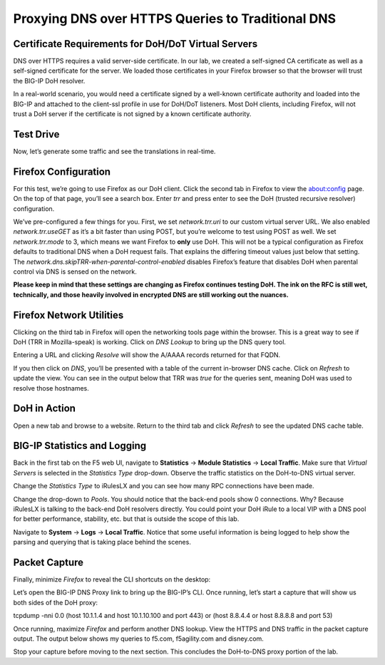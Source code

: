 Proxying DNS over HTTPS Queries to Traditional DNS 
--------------------------------------------------

Certificate Requirements for DoH/DoT Virtual Servers
~~~~~~~~~~~~~~~~~~~~~~~~~~~~~~~~~~~~~~~~~~~~~~~~~~~~

DNS over HTTPS requires a valid server-side certificate. In our lab, we
created a self-signed CA certificate as well as a self-signed
certificate for the server. We loaded those certificates in your Firefox
browser so that the browser will trust the BIG-IP DoH resolver.

In a real-world scenario, you would need a certificate signed by a
well-known certificate authority and loaded into the BIG-IP and attached
to the client-ssl profile in use for DoH/DoT listeners. Most DoH
clients, including Firefox, will not trust a DoH server if the
certificate is not signed by a known certificate authority.

Test Drive
~~~~~~~~~~

Now, let’s generate some traffic and see the translations in real-time.

Firefox Configuration
~~~~~~~~~~~~~~~~~~~~~

For this test, we’re going to use Firefox as our DoH client. Click the
second tab in Firefox to view the about:config page. On the top of that
page, you’ll see a search box. Enter *trr* and press enter to see the
DoH (trusted recursive resolver) configuration.

|image2.png|

We’ve pre-configured a few things for you. First, we set
*network.trr.uri* to our custom virtual server URL. We also enabled
*network.trr.useGET* as it’s a bit faster than using POST, but you’re
welcome to test using POST as well. We set *network.trr.mode* to 3,
which means we want Firefox to **only** use DoH. This will not be a
typical configuration as Firefox defaults to traditional DNS when a DoH
request fails. That explains the differing timeout values just below
that setting. The *network.dns.skipTRR-when-parental-control-enabled*
disables Firefox’s feature that disables DoH when parental control via
DNS is sensed on the network.

**Please keep in mind that these settings are changing as Firefox
continues testing DoH. The ink on the RFC is still wet, technically, and
those heavily involved in encrypted DNS are still working out the
nuances.**

Firefox Network Utilities
~~~~~~~~~~~~~~~~~~~~~~~~~

Clicking on the third tab in Firefox will open the networking tools page
within the browser. This is a great way to see if DoH (TRR in
Mozilla-speak) is working. Click on *DNS Lookup* to bring up the DNS
query tool.

|image3.png|

Entering a URL and clicking *Resolve* will show the A/AAAA records
returned for that FQDN.

|image4.png|

If you then click on *DNS*, you’ll be presented with a table of the
current in-browser DNS cache. Click on *Refresh* to update the view. You
can see in the output below that TRR was *true* for the queries sent,
meaning DoH was used to resolve those hostnames.

|image5.png|

DoH in Action
~~~~~~~~~~~~~

Open a new tab and browse to a website. Return to the third tab and
click *Refresh* to see the updated DNS cache table.

|image6.png|

BIG-IP Statistics and Logging
~~~~~~~~~~~~~~~~~~~~~~~~~~~~~

Back in the first tab on the F5 web UI, navigate to **Statistics** ->
**Module Statistics** -> **Local Traffic**. Make sure that *Virtual
Servers* is selected in the *Statistics Type* drop-down. Observe the
traffic statistics on the DoH-to-DNS virtual server.

|image7.png|

Change the *Statistics Type* to iRulesLX and you can see how many RPC
connections have been made.

|image8.png|

Change the drop-down to *Pools*. You should notice that the back-end
pools show 0 connections. Why? Because iRulesLX is talking to the
back-end DoH resolvers directly. You could point your DoH iRule to a
local VIP with a DNS pool for better performance, stability, etc. but
that is outside the scope of this lab.

|image9.png|

Navigate to **System** -> **Logs** -> **Local Traffic**. Notice that
some useful information is being logged to help show the parsing and
querying that is taking place behind the scenes.

|image10.png|

Packet Capture
~~~~~~~~~~~~~~

Finally, minimize *Firefox* to reveal the CLI shortcuts on the desktop:

|image11.png|

Let’s open the BIG-IP DNS Proxy link to bring up the BIG-IP’s CLI. Once
running, let’s start a capture that will show us both sides of the DoH
proxy:

tcpdump -nni 0.0 (host 10.1.1.4 and host 10.1.10.100 and port 443) or
(host 8.8.4.4 or host 8.8.8.8 and port 53)

Once running, maximize *Firefox* and perform another DNS lookup. View
the HTTPS and DNS traffic in the packet capture output. The output below
shows my queries to f5.com, f5agility.com and disney.com.

|image12.png|

Stop your capture before moving to the next section. This concludes the
DoH-to-DNS proxy portion of the lab.

.. |image1.png| image:: media/image1.png
   :width: 7.5in
   :height: 5.29969in
.. |image2.png| image:: media/image2.png
   :width: 7.5in
   :height: 4.6875in
.. |image3.png| image:: media/image3.png
   :width: 7.5in
   :height: 4.6875in
.. |image4.png| image:: media/image4.png
   :width: 7.5in
   :height: 4.47917in
.. |image5.png| image:: media/image5.png
   :width: 7.5in
   :height: 4.48438in
.. |image6.png| image:: media/image6.png
   :width: 7.5in
   :height: 4.4775in
.. |image7.png| image:: media/image7.png
   :width: 2.39879in
   :height: 2.88051in
.. |image8.png| image:: media/image8.png
   :width: 7.5in
   :height: 4.47917in
.. |image9.png| image:: media/image9.png
   :width: 7.5in
   :height: 4.47917in
.. |image10.png| image:: media/image10.png
   :width: 7.5in
   :height: 3.89006in
.. |image11.png| image:: media/image11.png
   :width: 7.5in
   :height: 4.47917in
.. |image12.png| image:: media/image12.png
   :width: 7.5in
   :height: 4.47396in
.. |image13.png| image:: media/image13.png
   :width: 7.5in
   :height: 4.47917in
.. |image14.png| image:: media/image14.png
   :width: 7.5in
   :height: 4.54167in
.. |image15.png| image:: media/image15.png
   :width: 7.5in
   :height: 4.47917in
.. |image16.png| image:: media/image16.png
   :width: 7.5in
   :height: 4.47917in
.. |image17.png| image:: media/image17.png
   :width: 7.5in
   :height: 4.47917in
.. |image18.png| image:: media/image18.png
   :width: 7.5in
   :height: 4.47917in
.. |image19.png| image:: media/image19.png
   :width: 7.5in
   :height: 3.19271in
.. |image20.png| image:: media/image20.png
   :width: 7.5in
   :height: 3.74479in
.. |image21.png| image:: media/image21.png
   :width: 7.5in
   :height: 2.85417in
.. |image22.png| image:: media/image22.png
   :width: 7.5in
   :height: 3.51563in
.. |image23.png| image:: media/image23.png
   :width: 7.5in
   :height: 3.46314in
.. |image24.png| image:: media/image24.png
   :width: 7.5in
   :height: 3.48958in
.. |image25.png| image:: media/image25.png
   :width: 7.5in
   :height: 4.47396in
.. |image26.png| image:: media/image26.png
   :width: 2.75in
   :height: 6.40278in
.. |image27.png| image:: media/image27.png
   :width: 7.5in
   :height: 4.55208in
.. |image28.png| image:: media/image28.png
   :width: 7.5in
   :height: 10in
.. |image29.png| image:: media/image29.png
   :width: 7.5in
   :height: 6.98222in
.. |image30.png| image:: media/image30.png
   :width: 7.5in
   :height: 4.76136in
.. |image31.png| image:: media/image31.png
   :width: 7.5in
   :height: 3.45313in
.. |image32.png| image:: media/image32.png
   :width: 7.5in
   :height: 3.51563in
.. |image33.png| image:: media/image33.png
   :width: 7.5in
   :height: 4.49479in
.. |image34.png| image:: media/image34.png
   :width: 7.5in
   :height: 4.37598in
.. |image35.png| image:: media/image35.png
   :width: 7.5in
   :height: 3.49479in
.. |image36.png| image:: media/image36.png
   :width: 7.5in
   :height: 3.46875in
.. |image37.png| image:: media/image37.png
   :width: 7.5in
   :height: 4.47396in
.. |image38.png| image:: media/image38.png
   :width: 7.5in
   :height: 2.99202in
.. |image39.png| image:: media/image39.png
   :width: 7.5in
   :height: 3.50243in
.. |image40.png| image:: media/image40.png
   :width: 7.5in
   :height: 3.59375in
.. |image41.png| image:: media/image41.png
   :width: 7.5in
   :height: 1.45278in
